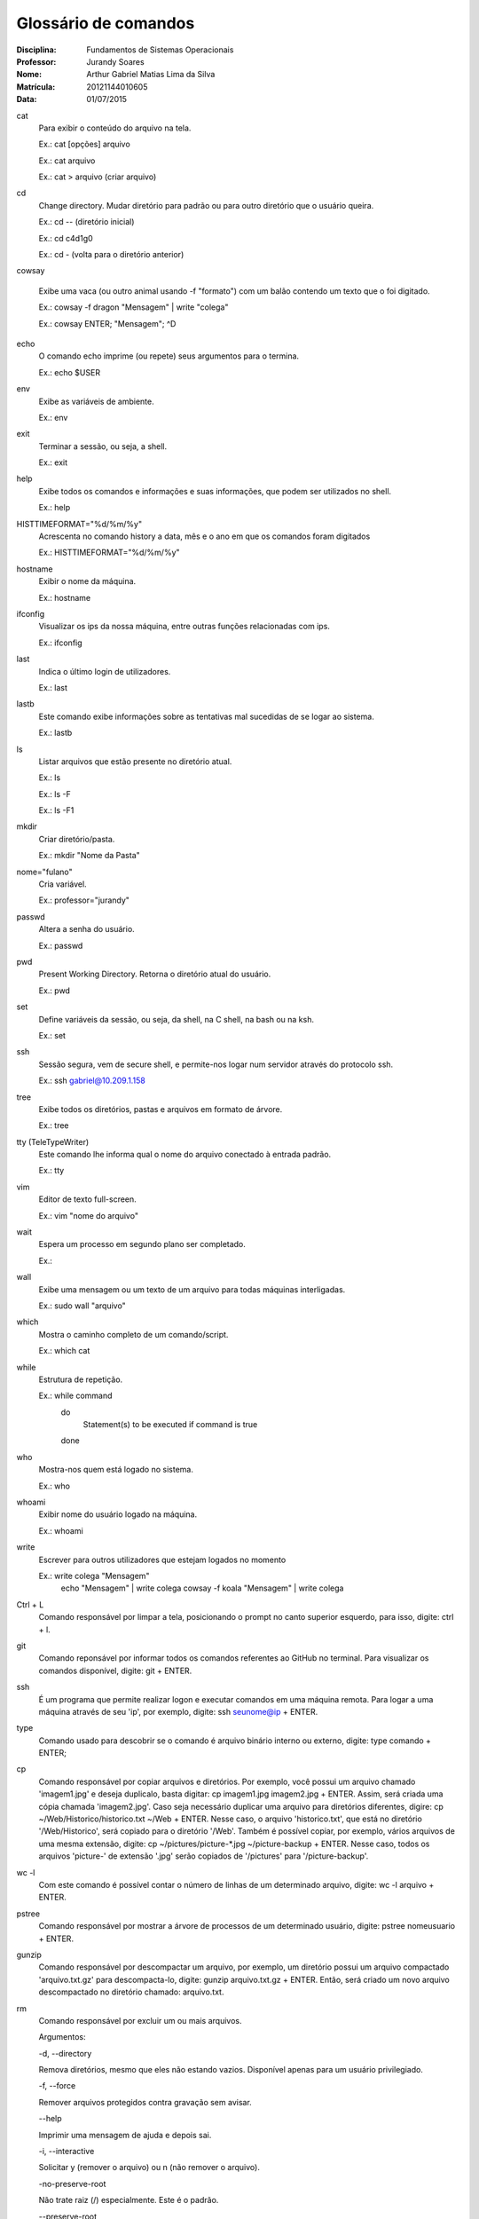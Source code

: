 ======================
Glossário de comandos
======================

:Disciplina: Fundamentos de Sistemas Operacionais
:Professor: Jurandy Soares
:Nome: Arthur Gabriel Matias Lima da Silva
:Matrícula: 20121144010605
:Data: 01/07/2015

cat
  Para exibir o conteúdo do arquivo na tela.
  
  Ex.: cat [opções] arquivo
  
  Ex.: cat arquivo
  
  Ex.: cat > arquivo (criar arquivo)

cd
  Change directory. Mudar diretório para padrão ou para outro diretório que o usuário queira.
  
  Ex.: cd -- (diretório inicial)
  
  Ex.: cd c4d1g0
  
  Ex.: cd - (volta para o diretório anterior)
  
  
cowsay
  
  Exibe uma vaca (ou outro animal usando -f "formato") com um balão contendo um texto que o foi digitado. 
  
  Ex.: cowsay -f dragon "Mensagem" | write "colega"
  
  Ex.: cowsay ENTER; "Mensagem"; ^D
  
echo
  O comando echo imprime (ou repete) seus argumentos para o termina.
  
  Ex.: echo $USER

env
  Exibe as variáveis de ambiente.
  
  Ex.: env

exit
  Terminar a sessão, ou seja, a shell.
  
  Ex.: exit

help
  Exibe todos os comandos e informações e suas informações, que podem ser utilizados no shell.
  
  Ex.: help

HISTTIMEFORMAT="%d/%m/%y"
  Acrescenta no comando history a data, mês e o ano em que os comandos foram digitados
  
  Ex.: HISTTIMEFORMAT="%d/%m/%y"

hostname
  Exibir o nome da máquina.
  
  Ex.: hostname

ifconfig
  Visualizar os ips da nossa máquina, entre outras funções relacionadas com ips.
  
  Ex.: ifconfig


last
  Indica o último login de utilizadores.
 
  Ex.: last

lastb
  Este comando exibe informações sobre as tentativas mal sucedidas de se logar ao sistema.

  Ex.: lastb

ls
  Listar arquivos que estão presente no diretório atual.
  
  Ex.: ls
  
  Ex.: ls -F
  
  Ex.: ls -F1
  
mkdir
  Criar diretório/pasta.
  
  Ex.: mkdir "Nome da Pasta"

nome="fulano"
  Cria variável.
  
  Ex.: professor="jurandy"

passwd
  Altera a senha do usuário.
  
  Ex.: passwd

pwd
  Present Working Directory. Retorna o diretório atual do usuário.
  
  Ex.: pwd

set
  Define variáveis da sessão, ou seja, da shell, na C shell, na bash ou na ksh.
  
  Ex.: set
  
ssh
  Sessão segura, vem de secure shell, e permite-nos logar num servidor através do protocolo ssh.
  
  Ex.: ssh gabriel@10.209.1.158

tree
  Exibe todos os diretórios, pastas e arquivos em formato de árvore. 
  
  Ex.: tree

tty (TeleTypeWriter)
  Este comando lhe informa qual o nome do arquivo conectado à entrada padrão.
  
  Ex.: tty

vim
  Editor de texto full-screen.
  
  Ex.: vim "nome do arquivo"

wait
  Espera um processo em segundo plano ser completado.
  
  Ex.:

wall
  Exibe uma mensagem ou um texto de um arquivo para todas máquinas interligadas.
  
  Ex.: sudo wall "arquivo"

which
  Mostra o caminho completo de um comando/script.
  
  Ex.: which cat

while
  Estrutura de repetição.
  
  Ex.: while command
       do
        Statement(s) to be executed if command is true
       done

who
  Mostra-nos quem está logado no sistema.
  
  Ex.: who

whoami
  Exibir nome do usuário logado na máquina.
  
  Ex.: whoami

write
  Escrever para outros utilizadores que estejam logados no momento
  
  Ex.: write colega "Mensagem"
       echo "Mensagem" | write colega
       cowsay -f koala "Mensagem" | write colega

Ctrl + L
  Comando responsável por limpar a tela, posicionando o prompt no canto superior esquerdo, para isso, digite: ctrl + l.
  
  
git
  Comando reponsável por informar todos os comandos referentes ao GitHub no terminal. Para visualizar os comandos disponível, digite: git + ENTER.
  
 
 
ssh
  É um programa que permite realizar logon e executar comandos em uma máquina remota. Para logar a uma máquina através de seu 'ip', por exemplo, digite: ssh seunome@ip + ENTER.
  
  
type
  Comando usado para descobrir se o comando é arquivo binário interno ou externo, digite: type comando + ENTER;
  
  
cp
  Comando responsável por copiar arquivos e diretórios. Por exemplo, você possui um arquivo chamado 'imagem1.jpg' e deseja duplicalo, basta digitar: cp imagem1.jpg imagem2.jpg + ENTER. Assim, será criada uma cópia chamada 'imagem2.jpg'.
  Caso seja necessário duplicar uma arquivo para diretórios diferentes, digire: cp ~/Web/Historico/historico.txt ~/Web + ENTER. Nesse caso, o arquivo 'historico.txt', que está no diretório '/Web/Historico', será copiado para o diretório '/Web'.
  Também é possível copiar, por exemplo, vários arquivos de uma mesma extensão, digite: cp ~/pictures/picture-*.jpg ~/picture-backup + ENTER. Nesse caso, todos os arquivos 'picture-' de extensão '.jpg' serão copiados de '/pictures' para '/picture-backup'.
  
  
  
wc -l
  Com este comando é possível contar o número de linhas de um determinado arquivo, digite: wc -l arquivo + ENTER.
  
 
 
pstree
  Comando responsável por mostrar a árvore de processos de um determinado usuário, digite: pstree nomeusuario + ENTER.
  


gunzip
  Comando responsável por descompactar um arquivo, por exemplo, um diretório possui um arquivo compactado 'arquivo.txt.gz' para descompacta-lo, digite: gunzip arquivo.txt.gz + ENTER. Então, será criado um novo arquivo descompactado no diretório chamado: arquivo.txt.
  
  
rm
  Comando responsável por excluir um ou mais arquivos.
  
  Argumentos:
  
  -d, --directory
  
  Remova diretórios, mesmo que eles não estando vazios. Disponível apenas para um usuário privilegiado.

  -f, --force
  
  Remover arquivos protegidos contra gravação sem avisar.

  --help
  
  Imprimir uma mensagem de ajuda e depois sai.

  -i, --interactive
  
  Solicitar y (remover o arquivo) ou n (não remover o arquivo).

  -no-preserve-root
  
  Não trate raiz (/) especialmente. Este é o padrão.

  --preserve-root
  
  Não opere de forma recursiva na raiz (/).

  -r, -R, --recursive
  
  Se arquivo for um diretório, remover todo o diretório e todo o seu conteúdo, incluindo subdiretórios. O uso desta opção pode ser perigoso.

  -v, --verbose
  
  O modo detalhado (imprimir o nome de cada arquivo antes de removê-lo).

  --version
  
  Informação sobre a versão e depois sai.

  -
  
  Marcar o fim de opções. Utilize esta opção quando você precisa fornecer um nome de arquivo que começa com -.
  


sort
  Comando reponsável por organizar linhas de comandos de arquivos.
  
  Argumentos:
  
  -d, --dictionary-order
  
  Classificar em ordem dicionário.
  
  -n
  
  Classificar em ordem aritmética.
  
  -g, --general-numeric-sort
  
  Classificar em ordem numérica geral.
  
  -u, --unique
  
  Linhas idênticas no arquivo de entrada aparecem apenas uma vez na saída.
  
  Exemplos:

  Listar os arquivos por número decrescente de linhas:
  wc -l * | sort -r

  Alfabetizar uma lista de palavras, remova duplicatas, e imprimir a frequência de cada palavra:
  sort -fd wordlist | uniq -c

  Organizar o arquivo de senha numericamente pelo terceiro campo (ID do usuário):
  sort -nk3,4 -t: /etc/passwd
  
  
awk
  É um utilitário responsável por processar arquivos de texto. 
  
  Exemplos:
  
  Cria um arquivo com argumentos concatenados no formato 'string + comando', a partir das informações de histórico armazenadas em outro arquivo.
  
  awk '{print "Comando: " $2}' historico.txt | sort -u > historico2.txt  + ENTER.
  
  Utlizia o mesmo princípio anterior, no entanto, adicionando títulos as colunas de cada argumento.
  
  awk 'BEGIN {printf "%-10s %s\n", "Name", "Number" 
  
  printf "%-10s %s\n", "----", "------"} 
  
  {printf "%-10s %s\n", $1, $2}' historico.txt > historico2.txt + ENTER.
  
  
id
  Comando responsável por mostrar o identificador de usuário na máquina(UID) e o GID(Grupo), digite: id + ENTER.
